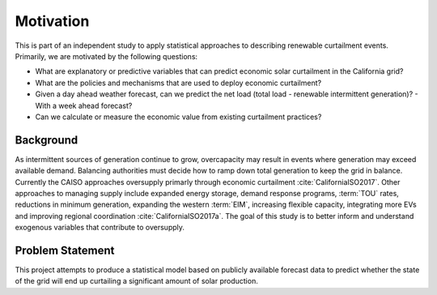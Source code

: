 Motivation
==========

This is part of an independent study to apply statistical approaches to describing renewable curtailment events.  
Primarily, we are motivated by the following questions:

- What are explanatory or predictive variables that can predict economic solar curtailment in the California grid?
- What are the policies and mechanisms that are used to deploy economic curtailment?
- Given a day ahead weather forecast, can we predict the net load (total load - renewable intermittent generation)?
  - With a week ahead forecast?
-  Can we calculate or measure the economic value from existing curtailment practices?

Background
----------

As intermittent sources of generation continue to grow, overcapacity may result in events where generation may exceed available demand.  Balancing authorities must decide how to ramp down total generation to keep the grid in balance.  Currently the CAISO approaches oversupply primarly through economic curtailment :cite:`CaliforniaISO2017`.  Other approaches to managing supply include expanded energy storage, demand response programs, :term:`TOU` rates, reductions in minimum generation, expanding the western :term:`EIM`, increasing flexible capacity, integrating more EVs and improving regional coordination :cite:`CaliforniaISO2017a`.  The goal of this study is to better inform and understand exogenous variables that contribute to oversupply.

Problem Statement
-----------------

This project attempts to produce a statistical model based on publicly available forecast data to predict whether the state of the grid will end up curtailing a significant amount of solar production.  